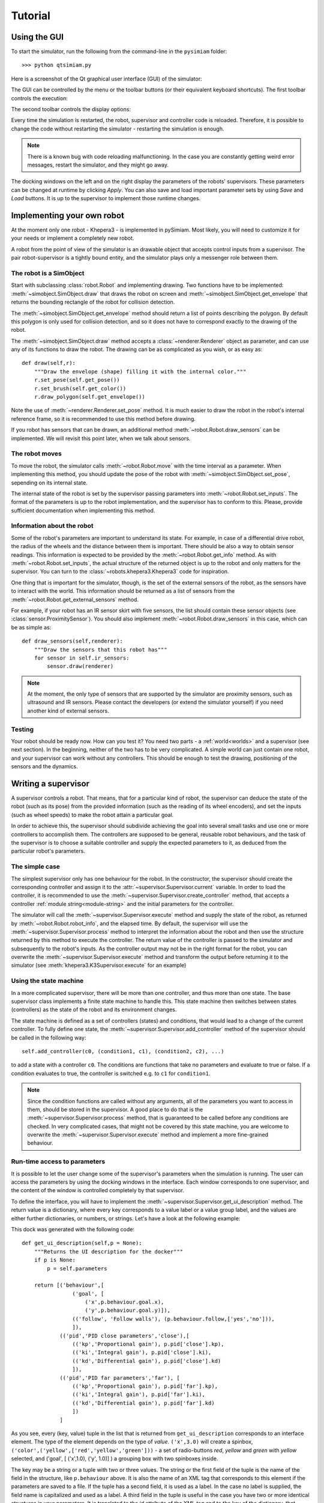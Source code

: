 Tutorial
========

.. _gui-tutorial:

Using the GUI
-------------

To start the simulator, run the following from the command-line in the ``pysimiam`` folder::
    
    >>> python qtsimiam.py
    
Here is a screenshot of the Qt graphical user interface (GUI) of the simulator:

.. image:: qtsimiam.png

The GUI can be controlled by the menu or the toolbar buttons
(or their equivalent keyboard shortcuts). The first toolbar controls the execution:
    
.. image:: run-buttons.png

The second toolbar controls the display options:
    
.. image:: view-buttons.png

Every time the simulation is restarted, the robot, supervisor and controller code
is reloaded. Therefore, it is possible to change the code without restarting the simulator - 
restarting the simulation is enough.

.. note:: There is a known bug with code reloading malfunctioning. In the case you
 are constantly getting weird error messages, restart the simulator, and they might
 go away.

The docking windows on the left and on the right display the parameters of the
robots' supervisors. These parameters can be changed at runtime by clicking `Apply`.
You can also save and load important parameter sets by using `Save` and `Load` buttons.
It is up to the supervisor to implement those runtime changes.

.. _robot-tutorial:

Implementing your own robot
---------------------------

At the moment only one robot - Khepera3 - is implemented in pySimiam. Most likely,
you will need to customize it for your needs or implement a completely new robot.

A robot from the point of view of the simulator is an drawable object that accepts
control inputs from a supervisor. The pair robot-supervisor is a tightly bound entity,
and the simulator plays only a messenger role between them.

The robot is a SimObject
^^^^^^^^^^^^^^^^^^^^^^^^

Start with subclassing :class:`robot.Robot` and implementing drawing. Two functions
have to be implemented: :meth:`~simobject.SimObject.draw` that draws the robot
on screen and :meth:`~simobject.SimObject.get_envelope` that returns the bounding
rectangle of the robot for collision detection. 

The :meth:`~simobject.SimObject.get_envelope` method should return a list of points describing the polygon. By default this polygon is only used for collision detection,
and so it does not have to correspond exactly to the drawing of the robot.

The :meth:`~simobject.SimObject.draw` method accepts a :class:`~renderer.Renderer`
object as parameter, and can use any of its functions to draw the robot. The drawing
can be as complicated as you wish, or as easy as::

    def draw(self,r):
        """Draw the envelope (shape) filling it with the internal color."""
        r.set_pose(self.get_pose())
        r.set_brush(self.get_color())
        r.draw_polygon(self.get_envelope())

Note the use of :meth:`~renderer.Renderer.set_pose` method. It is much easier
to draw the robot in the robot's internal reference frame, so it is recommended
to use this method before drawing.

If you robot has sensors that can be drawn, an additional method :meth:`~robot.Robot.draw_sensors` can be implemented. We will revisit this point later, when we talk about sensors.

The robot moves
^^^^^^^^^^^^^^^

To move the robot, the simulator calls :meth:`~robot.Robot.move` with the time
interval as a parameter. When implementing this method, you should update
the pose of the robot with :meth:`~simobject.SimObject.set_pose`, sepending on
its internal state.

The internal state of the robot is set by the supervisor passing parameters into :meth:`~robot.Robot.set_inputs`. The format of the parameters is up to the robot
implementation, and the supervisor has to conform to this. Please, provide
sufficient documentation when implementing this method.

Information about the robot
^^^^^^^^^^^^^^^^^^^^^^^^^^^

Some of the robot's parameters are important to understand its state. For example,
in case of a differential drive robot, the radius of the wheels and the distance
between them is important. There should be also a way to obtain sensor readings.
This information is expected to be provided by the :meth:`~robot.Robot.get_info`
method. As with :meth:`~robot.Robot.set_inputs`, the actual structure of the
returned object is up to the robot and only matters for the supervisor. You
can turn to the :class:`~robots.khepera3.Khepera3` code for inspiration.

One thing that is important for the simulator, though, is the set of the external
sensors of the robot, as the sensors have to interact with the world. This information
should be returned as a list of sensors from the :meth:`~robot.Robot.get_external_sensors` method.

For example, if your robot has an IR sensor skirt with five sensors, the list
should contain these sensor objects (see :class:`sensor.ProximitySensor`).
You should also implement :meth:`~robot.Robot.draw_sensors` in this case,
which can be as simple as::

    def draw_sensors(self,renderer):
        """Draw the sensors that this robot has"""
        for sensor in self.ir_sensors:
            sensor.draw(renderer)

.. note:: At the moment, the only type of sensors that are supported by the simulator
 are proximity sensors, such as ultrasound and IR sensors. Please contact the
 developers (or extend the simulator yourself) if you need another kind of external
 sensors.

Testing
^^^^^^^

Your robot should be ready now. How can you test it? You need two parts - a :ref:`world<worlds>` and a supervisor (see next section). In the beginning, neither
of the two has to be very complicated. A simple world can just contain one robot,
and your supervisor can work without any controllers. This should be enough to
test the drawing, positioning of the sensors and the dynamics.

.. _supervisor-tutorial:

Writing a supervisor
--------------------

A supervisor controls a robot. That means, that for a particular kind of robot,
the supervisor can deduce the state of the robot (such as its pose) from the
provided information (such as the reading of its wheel encoders), and set the
inputs (such as wheel speeds) to make the robot attain a particular goal.

In order to achieve this, the supervisor should subdivide achieving the goal
into several small tasks and use one or more controllers to accomplish them.
The controllers are supposed to be general, reusable robot behaviours, and the
task of the supervisor is to choose a suitable controller and supply the expected
parameters to it, as deduced from the particular robot's parameters.

The simple case
^^^^^^^^^^^^^^^

The simplest supervisor only has one behaviour for the robot. In the constructor,
the supervisor should create the corresponding controller and assign it to the
:attr:`~supervisor.Supervisor.current` variable. In order to load the controller,
it is recommended to use the :meth:`~supervisor.Supervisor.create_controller` method,
that accepts a controller :ref:`module string<module-string>` and the initial
parameters for the controller.

The simulator will call the :meth:`~supervisor.Supervisor.execute` method and
supply the state of the robot, as returned by :meth:`~robot.Robot.robot_info`,
and the elapsed time. By default, the supervisor will use the
:meth:`~supervisor.Supervisor.process` method to interpret the information
about the robot and then use the structure returned by this method to execute
the controller. The return value of the controller is passed to the simulator
and subsequently to the robot's inputs. As the controller output may not be
in the right format for the robot, you can overwrite the :meth:`~supervisor.Supervisor.execute`
method and transform the output before returning it to the simulator
(see :meth:`khepera3.K3Supervisor.execute` for an example)

Using the state machine
^^^^^^^^^^^^^^^^^^^^^^^

In a more complicated supervisor, there will be more than one controller, and
thus more than one state. The base supervisor class implements a finite state
machine to handle this. This state machine then switches between
states (controllers) as the state of the robot and its environment changes.

The state machine is defined as a set of controllers (states) and conditions, that would
lead to a change of the current controller. To fully define one state,
the :meth:`~supervisor.Supervisor.add_controller` method of the supervisor should
be called in the following way::
    
    self.add_controller(c0, (condition1, c1), (condition2, c2), ...)

to add a state with a controller ``c0``. The conditions are functions that take
no parameters and evaluate to true or false. If a condition evaluates to true,
the controller is switched e.g. to ``c1`` for ``condition1``.

.. note:: Since the condition functions are called without any arguments, all
 of the parameters you want to access in them, should be stored in the supervisor.
 A good place to do that is the :meth:`~supervisor.Supervisor.process` method,
 that is guaranteed to be called before any conditions are checked. In very
 complicated cases, that might not be covered by this state machine, you are welcome
 to overwrite the :meth:`~supervisor.Supervisor.execute` method and implement
 a more fine-grained behaviour.

Run-time access to parameters
^^^^^^^^^^^^^^^^^^^^^^^^^^^^^

It is possible to let the user change some of the supervisor's parameters when
the simulation is running. The user can access the parameters by using the docking
windows in the interface. Each window corresponds to one supervisor, and
the content of the window is controlled completely by that supervisor.

To define the interface, you will have to implement the :meth:`~supervisor.Supervisor.get_ui_description` method.
The return value is a dictionary, where every key corresponds to a value label
or a value group label, and the values are either further dictionaries, or numbers,
or strings. Let's have a look at the following example:
    
.. image:: dock_example.png
   :align: left
   
This dock was generated with the following code::
    
    def get_ui_description(self,p = None):
        """Returns the UI description for the docker"""
        if p is None:
            p = self.parameters
        
        return [('behaviour',[
                    ('goal', [
                        ('x',p.behaviour.goal.x),
                        ('y',p.behaviour.goal.y)]),
                    (('follow', 'Follow walls'), (p.behaviour.follow,['yes','no'])),
                    ]),
                (('pid','PID close parameters','close'),[
                    (('kp','Proportional gain'), p.pid['close'].kp),
                    (('ki','Integral gain'), p.pid['close'].ki),
                    (('kd','Differential gain'), p.pid['close'].kd)
                    ]),
                (('pid','PID far parameters','far'), [
                    (('kp','Proportional gain'), p.pid['far'].kp),
                    (('ki','Integral gain'), p.pid['far'].ki),
                    (('kd','Differential gain'), p.pid['far'].kd)
                    ])
                ]
    
As you see, every (key, value) tuple in the list that is returned from ``get_ui_description``
corresponds to an interface element. The type of the element depends on the type of `value`.
``('x',3.0)`` will create a spinbox, ``('color',('yellow',['red','yellow','green']))`` - a set
of radio-buttons `red`, `yellow` and `green` with `yellow` selected, and
('goal', [ ('x',1.0), ('y', 1.0)] ) a grouping box with two spinboxes inside.

The key may be a string or a tuple with two or three values. The string or the
first field of the tuple is the name of the field in the structure, like ``p.behaviour``
above. It is also the name of an XML tag that corresponds to this element if
the parameters are saved to a file. If the tuple has a second field, it is used
as a label. In the case no label is supplied, the field name is capitalized and used
as a label. A third field in the tuple is useful in the case you have two or more identical
structures in your parameters. It is translated to the `id` attribute of the XML
tag and to the key of the dictionary, that becomes a field of the parameters
structure.

In the example above, the `p` argument of ``get_ui_description`` has a structure
identical to the one that will be supplied to :meth:`~supervisor.Supervisor.set_parameters`
method if the user clicks `Apply` in the dock. Although this is not required, it can considerably
simplify :meth:`~supervisor.Supervisor.get_parameters`, from which such a structure has to be returned.

.. note:: The implementation of the Khepera3 supervisors use the same structure
 ``self.parameters`` to both store the parameters and to pass parameters to controllers.
 This behaviour is neither compulsory nor ideal. In the general case, the controllers
 might require differently structured information.

Drawing additional stuff
^^^^^^^^^^^^^^^^^^^^^^^^

The supervisor can also convey some information to the user by drawing on the view.
This can be used e.g. to debug the controllers and the supervisor itself.
The drawing happens in the :meth:`~supervisor.Supervisor.draw` function, that
takes a single :class:`~renderer.Renderer` parameter. Drawing happens after the
:meth:`~supervisor.Supervisor.execute` has been called, and so the supervisor
can draw content directly related to the current state of the world.

.. _controller-tutorial:

Creating a controller
---------------------

A controller represents a specific robotic behaviour.
